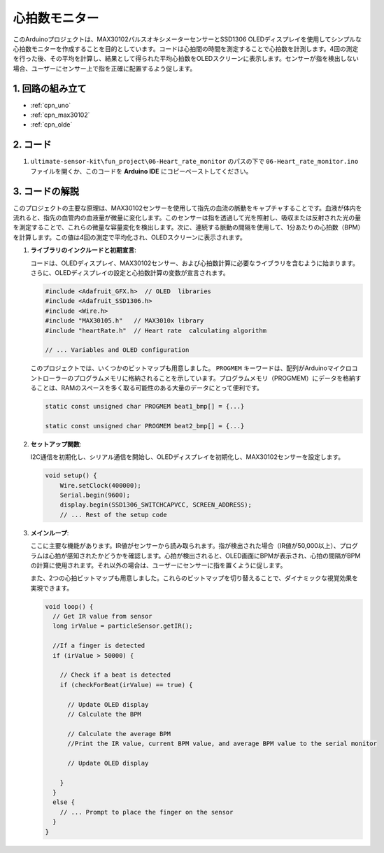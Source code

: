 .. _fun_heartrate_monitor:

心拍数モニター
==========================

.. raw:: html

   <video loop autoplay muted style = "max-width:100%">
      <source src="../_static/video/fun/06-fun_Heart_rate_monitor.mp4"  type="video/mp4">
      ご利用のブラウザはビデオタグをサポートしていません。
   </video>

このArduinoプロジェクトは、MAX30102パルスオキシメーターセンサーとSSD1306 OLEDディスプレイを使用してシンプルな心拍数モニターを作成することを目的としています。コードは心拍間の時間を測定することで心拍数を計測します。4回の測定を行った後、その平均を計算し、結果として得られた平均心拍数をOLEDスクリーンに表示します。センサーが指を検出しない場合、ユーザーにセンサー上で指を正確に配置するよう促します。

1. 回路の組み立て
-----------------------------

.. image:: img/06-fun_Heart_rate_monitor_circuit.png
    :width: 65%

* :ref:`cpn_uno`
* :ref:`cpn_max30102`
* :ref:`cpn_olde`


2. コード
-----------------------------

#. ``ultimate-sensor-kit\fun_project\06-Heart_rate_monitor`` のパスの下で ``06-Heart_rate_monitor.ino`` ファイルを開くか、このコードを **Arduino IDE** にコピーペーストしてください。

   .. raw:: html
       
       <iframe src=https://create.arduino.cc/editor/sunfounder01/62989671-0ed0-479a-a91c-9c8f37c170ab/preview?embed style="height:510px;width:100%;margin:10px 0" frameborder=0></iframe>


3. コードの解説
-----------------------------

このプロジェクトの主要な原理は、MAX30102センサーを使用して指先の血流の脈動をキャプチャすることです。血液が体内を流れると、指先の血管内の血液量が微量に変化します。このセンサーは指を透過して光を照射し、吸収または反射された光の量を測定することで、これらの微量な容量変化を検出します。次に、連続する脈動の間隔を使用して、1分あたりの心拍数（BPM）を計算します。この値は4回の測定で平均化され、OLEDスクリーンに表示されます。

1. **ライブラリのインクルードと初期宣言**:

   コードは、OLEDディスプレイ、MAX30102センサー、および心拍数計算に必要なライブラリを含むように始まります。さらに、OLEDディスプレイの設定と心拍数計算の変数が宣言されます。

   .. code-block:: arduino

      #include <Adafruit_GFX.h>  // OLED  libraries
      #include <Adafruit_SSD1306.h>
      #include <Wire.h>
      #include "MAX30105.h"   // MAX3010x library
      #include "heartRate.h"  // Heart rate  calculating algorithm

      // ... Variables and OLED configuration

   このプロジェクトでは、いくつかのビットマップも用意しました。 ``PROGMEM`` キーワードは、配列がArduinoマイクロコントローラーのプログラムメモリに格納されることを示しています。プログラムメモリ（PROGMEM）にデータを格納することは、RAMのスペースを多く取る可能性のある大量のデータにとって便利です。

   .. code-block:: arduino

      static const unsigned char PROGMEM beat1_bmp[] = {...}

      static const unsigned char PROGMEM beat2_bmp[] = {...}

2. **セットアップ関数**:

   I2C通信を初期化し、シリアル通信を開始し、OLEDディスプレイを初期化し、MAX30102センサーを設定します。

   .. code-block:: arduino

      void setup() {
          Wire.setClock(400000);
          Serial.begin(9600);
          display.begin(SSD1306_SWITCHCAPVCC, SCREEN_ADDRESS);
          // ... Rest of the setup code

3. **メインループ**:

   ここに主要な機能があります。IR値がセンサーから読み取られます。指が検出された場合（IR値が50,000以上）、プログラムは心拍が感知されたかどうかを確認します。心拍が検出されると、OLED画面にBPMが表示され、心拍の間隔がBPMの計算に使用されます。それ以外の場合は、ユーザーにセンサーに指を置くように促します。

   また、2つの心拍ビットマップも用意しました。これらのビットマップを切り替えることで、ダイナミックな視覚効果を実現できます。

   .. code-block:: arduino

      void loop() {
        // Get IR value from sensor
        long irValue = particleSensor.getIR();  
      
        //If a finger is detected
        if (irValue > 50000) {
      
          // Check if a beat is detected
          if (checkForBeat(irValue) == true) {

            // Update OLED display
            // Calculate the BPM
      
            // Calculate the average BPM
            //Print the IR value, current BPM value, and average BPM value to the serial monitor

            // Update OLED display
            
          }
        }
        else {
          // ... Prompt to place the finger on the sensor
        }
      }
